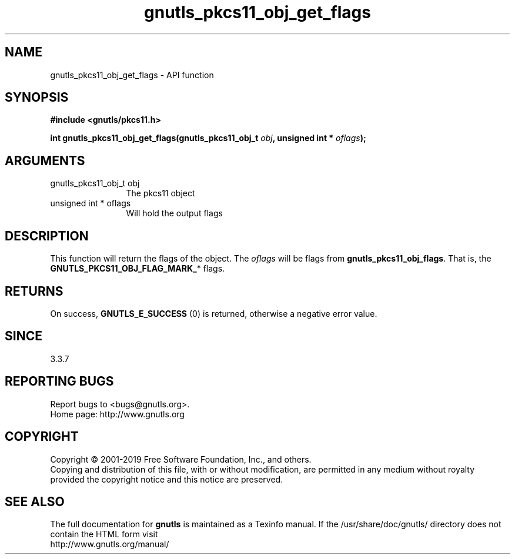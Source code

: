 .\" DO NOT MODIFY THIS FILE!  It was generated by gdoc.
.TH "gnutls_pkcs11_obj_get_flags" 3 "3.6.6" "gnutls" "gnutls"
.SH NAME
gnutls_pkcs11_obj_get_flags \- API function
.SH SYNOPSIS
.B #include <gnutls/pkcs11.h>
.sp
.BI "int gnutls_pkcs11_obj_get_flags(gnutls_pkcs11_obj_t " obj ", unsigned int * " oflags ");"
.SH ARGUMENTS
.IP "gnutls_pkcs11_obj_t obj" 12
The pkcs11 object
.IP "unsigned int * oflags" 12
Will hold the output flags
.SH "DESCRIPTION"
This function will return the flags of the object.
The  \fIoflags\fP will be flags from \fBgnutls_pkcs11_obj_flags\fP. That is,
the \fBGNUTLS_PKCS11_OBJ_FLAG_MARK_\fP* flags.
.SH "RETURNS"
On success, \fBGNUTLS_E_SUCCESS\fP (0) is returned, otherwise a
negative error value.
.SH "SINCE"
3.3.7
.SH "REPORTING BUGS"
Report bugs to <bugs@gnutls.org>.
.br
Home page: http://www.gnutls.org

.SH COPYRIGHT
Copyright \(co 2001-2019 Free Software Foundation, Inc., and others.
.br
Copying and distribution of this file, with or without modification,
are permitted in any medium without royalty provided the copyright
notice and this notice are preserved.
.SH "SEE ALSO"
The full documentation for
.B gnutls
is maintained as a Texinfo manual.
If the /usr/share/doc/gnutls/
directory does not contain the HTML form visit
.B
.IP http://www.gnutls.org/manual/
.PP
